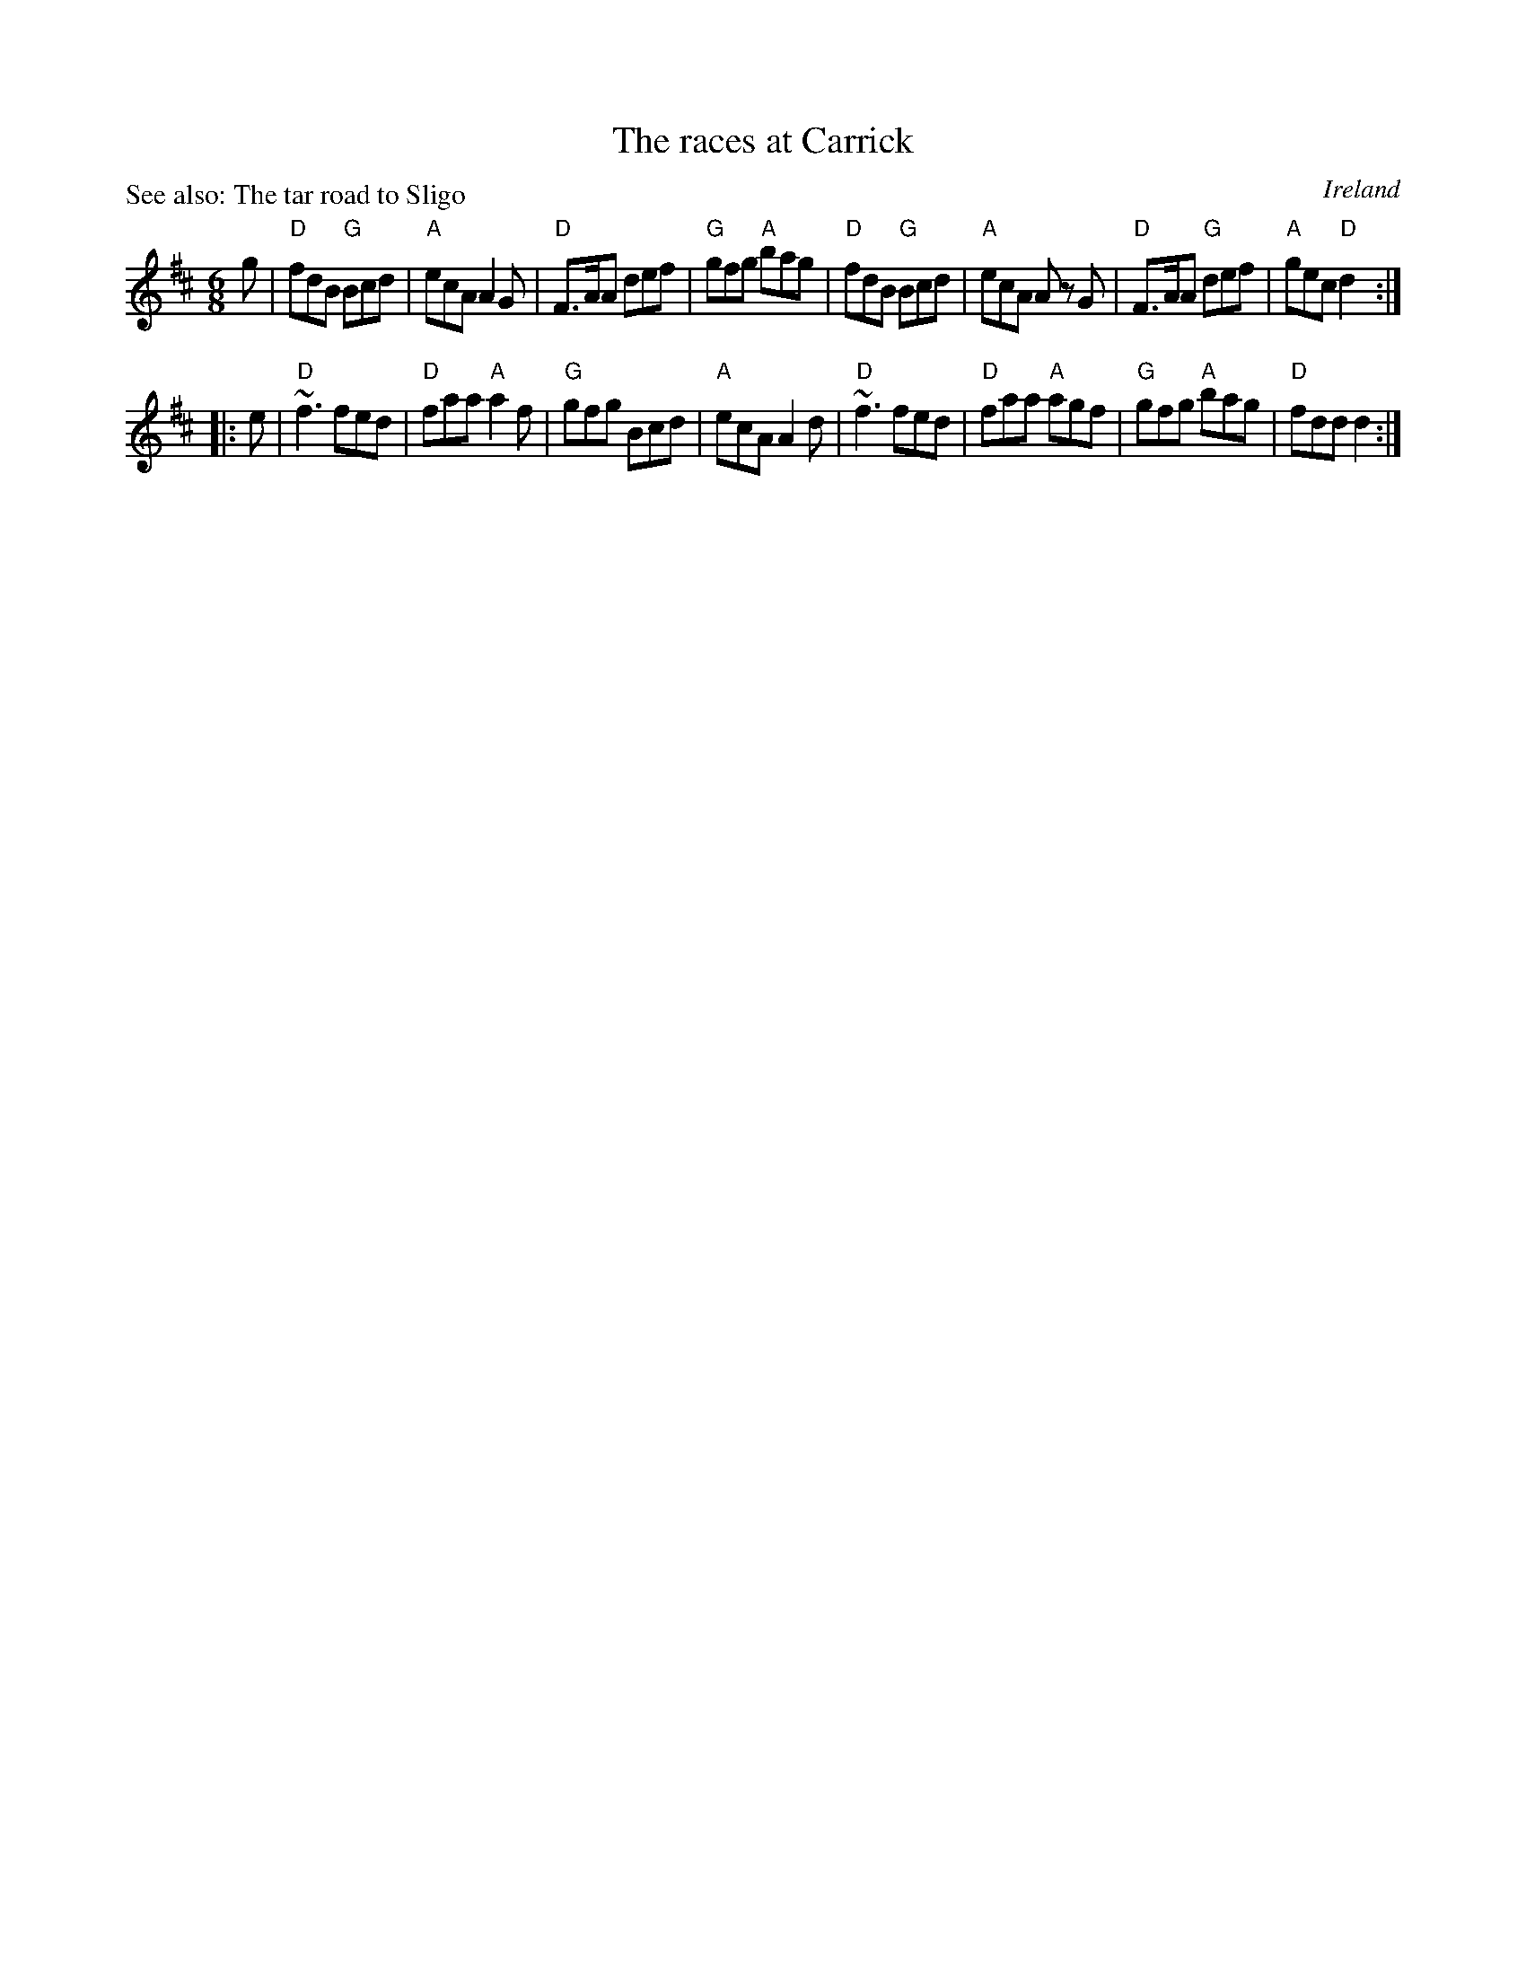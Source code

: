 X:773
T:The races at Carrick
P:See also: The tar road to Sligo
R:Jig
O:Ireland
B:O'Neill's 836
S:O'Neill's 836
Z:Transcription, chords:Mike Long
M:6/8
L:1/8
K:D
g|\
"D"fdB "G"Bcd|"A"ecA A2G|"D"F>AA def|"G"gfg "A"bag|\
"D"fdB "G"Bcd|"A"ecA A z G|"D"F>AA "G"def|"A"gec "D"d2:|
|:e|\
"D"~f3 fed|"D"faa "A"a2f|"G"gfg Bcd|"A"ecA A2d|\
"D"~f3 fed|"D"faa "A"agf|"G"gfg "A"bag|"D"fdd d2:|
